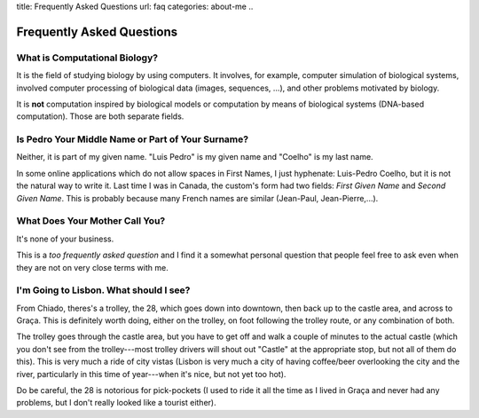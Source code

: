 title: Frequently Asked Questions
url: faq
categories: about-me
..

==========================
Frequently Asked Questions
==========================

What is Computational Biology?
------------------------------

It is the field of studying biology by using computers. It involves, for
example, computer simulation of biological systems, involved computer
processing of biological data (images, sequences, ...), and other problems
motivated by biology.

It is **not** computation inspired by biological models or computation by means
of biological systems (DNA-based computation). Those are both separate fields.

Is Pedro Your Middle Name or Part of Your Surname?
--------------------------------------------------

Neither, it is part of my given name. "Luis Pedro" is my given name and
"Coelho" is my last name.

In some online applications which do not allow spaces in First Names, I just
hyphenate: Luis-Pedro Coelho, but it is not the natural way to write it. Last
time I was in Canada, the custom's form had two fields: *First Given Name* and
*Second Given Name*. This is probably because many French names are similar
(Jean-Paul, Jean-Pierre,...).

What Does Your Mother Call You?
-------------------------------

It's none of your business.

This is a *too frequently asked question* and I find it a somewhat personal
question that people feel free to ask even when they are not on very close
terms with me.

I'm Going to Lisbon. What should I see?
---------------------------------------

From Chiado, theres's a trolley, the 28, which goes down into downtown, then
back up to the castle area, and across to Graça. This is definitely worth
doing, either on the trolley, on foot following the trolley route, or any
combination of both.

The trolley goes through the castle area, but you have to get off and walk a
couple of minutes to the actual castle (which you don't see from the
trolley---most trolley drivers will shout out "Castle" at the appropriate
stop, but not all of them do this). This is very much a ride of city vistas
(Lisbon is very much a city of having coffee/beer overlooking the city and the
river, particularly in this time of year---when it's nice, but not yet too
hot).

Do be careful, the 28 is notorious for pick-pockets (I used to ride it all the
time as I lived in Graça and never had any problems, but I don't really looked
like a tourist either).

